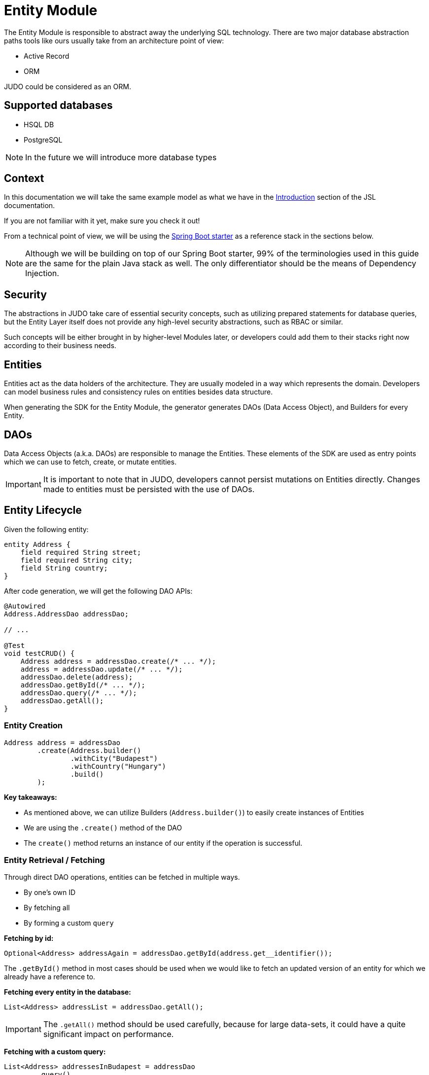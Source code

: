 = Entity Module

:idprefix:
:idseparator: -

The Entity Module is responsible to abstract away the underlying SQL technology. There are two major database abstraction
paths tools like ours usually take from an architecture point of view:

* Active Record
* ORM

JUDO could be considered as an ORM.

== Supported databases

* HSQL DB
* PostgreSQL

[NOTE]
====
In the future we will introduce more database types
====

== Context

In this documentation we will take the same example model as what we have in the xref:meta-jsl:01_intro.adoc[Introduction]
section of the JSL documentation.

If you are not familiar with it yet, make sure you check it out!

From a technical point of view, we will be using the xref:getting-started/04_bootstrap-spring-boot-project.adoc[Spring Boot starter] as a reference stack in the sections below.

[NOTE]
====
Although we will be building on top of our Spring Boot starter, 99% of the terminologies used in this guide are the same
for the plain Java stack as well. The only differentiator should be the means of Dependency Injection.
====

== Security

The abstractions in JUDO take care of essential security concepts, such as utilizing prepared statements for database queries,
but the Entity Layer itself does not provide any high-level security abstractions, such as RBAC or similar.

Such concepts will be either brought in by higher-level Modules later, or developers could add them to their stacks right
now according to their business needs.

== Entities

Entities act as the data holders of the architecture. They are usually modeled in a way which represents the domain.
Developers can model business rules and consistency rules on entities besides data structure.

When generating the SDK for the Entity Module, the generator generates DAOs (Data Access Object), and Builders for every Entity.

== DAOs

Data Access Objects (a.k.a. DAOs) are responsible to manage the Entities. These elements of the SDK are used as entry points
which we can use to fetch, create, or mutate entities.

[IMPORTANT]
====
It is important to note that in JUDO, developers cannot persist mutations on Entities directly. Changes made to entities
must be persisted with the use of DAOs.
====

== Entity Lifecycle

Given the following entity:

[source,jsl]
----
entity Address {
    field required String street;
    field required String city;
    field String country;
}
----

After code generation, we will get the following DAO APIs:

[source,java]
----
@Autowired
Address.AddressDao addressDao;

// ...

@Test
void testCRUD() {
    Address address = addressDao.create(/* ... */);
    address = addressDao.update(/* ... */);
    addressDao.delete(address);
    addressDao.getById(/* ... */);
    addressDao.query(/* ... */);
    addressDao.getAll();
}

----

=== Entity Creation

[source,java]
----
Address address = addressDao
        .create(Address.builder()
                .withCity("Budapest")
                .withCountry("Hungary")
                .build()
        );
----

**Key takeaways:**

* As mentioned above, we can utilize Builders (`Address.builder()`) to easily create instances of Entities
* We are using the `.create()` method of the DAO
* The `create()` method returns an instance of our entity if the operation is successful.

=== Entity Retrieval / Fetching

Through direct DAO operations, entities can be fetched in multiple ways.

* By one's own ID
* By fetching all
* By forming a custom `query`

**Fetching by id:**

[source,java]
----
Optional<Address> addressAgain = addressDao.getById(address.get__identifier());
----

The `.getById()` method in most cases should be used when we would like to fetch an updated version of an entity for which
we already have a reference to.

**Fetching every entity in the database:**

[source,java]
----
List<Address> addressList = addressDao.getAll();
----

[IMPORTANT]
The `.getAll()` method should be used carefully, because for large data-sets, it could have a quite significant impact
on performance.

**Fetching with a custom query:**

[source,java]
----
List<Address> addressesInBudapest = addressDao
        .query()
        .filterByCity(StringFilter.equalTo("Budapest"))
        .limit(20)
        .orderBy(Address.Attribute.CITY) // or
        //.orderByDescending(Address.Attribute.CITY)
        .execute();
----

Every DAO has a `.query()` method which is a builder.

This builder will have `.filter()` methods on it based on the corresponding fields of each Entity.

Additionally to filters, we support a `.limit()` method as well, where you may define how many elements you'd like to fetch.

Sorting can be achieved by adding the `.orderBy()` or `.orderByDescending()` method calls to the builder, and providing
the field which we would like to use.

[INFO]
====
Multiple fields may be used for sorting and filtering as well.
====

As a last step, every query must be fired by calling the `.execute()` method.

__The return type is always a List.__

=== Entity Updates

As mentioned in the previous sections, it is not enough to update a field of an entity, that action alone does not take
care of the persistence part of the operation. In order to persist our changes, we need to do the following:

[source,java]
----
address.setCity("Szeged");

address = addressDao.update(address);
----

[IMPORTANT]
It is super important to notice that the `.update()` method has a return value! The Address instance passed as an argument
to the method will NOT be updated. Instead the return value will have the updated values!

=== Entity Deletion

Deleting an entity can be done by calling the `.delete(/* ... */)` method on the DAO and providing a reference to an
entity we wish to delete.

[source,java]
----
addressDao.delete(address);
----

== Entity Inheritance

In JUDO Entities may inherit or "subclass" any number of Entities. Consistency is ensured by the toolbox in a way where
if there are colliding members, the transformation will throw an error. This is explained in great detail in the
xref::meta-jsl:05_entity.adoc#inheritance[Inheritance] section of the JSL DSL docs.

Given the following example:

[source,jsl]
----
entity User {
	identifier required Email email;
}

entity abstract Customer {
    field required Address address;
	relation Order[] orders opposite customer;
}

entity Person extends Customer, User {
	field required String firstName;
	field required String lastName;
	derived	String fullName => self.firstName + " " + self.lastName;
}
----

The corresponding `PersonDao` and `Person` Java class will inherit the members from both the `Customer` and `User` entities.

**For example:**

[source,java]
----
Person johnPerson = personDao.create(Person.builder()
        .withEmail("john@doe.com")
        .withAddress(Address.builder()
                .withCity("Budapest")
                .build()
        ).build()
);

List<Order> ordersForJohn = personDao.getOrders(johnPerson);

String city = johnPerson.getAddress().getCity();
----

[NOTE]
In this example you may notice that the list of Orders is queried through the `personDao`. The logic behind this will be
explained in great detail in one of the sections below.

== Entity Members

The following members can be declared for each Entity:

* fields
* identifiers
* relations
* derived members
* queries

=== Fields

There are two types of `fields`:

* Primitive
* Composite

Before continuing, make sure you double-check the corresponding xref::meta-jsl:05_entity.adoc#composition[Composition]
section in the JSL DSL docs understand the reason behind this split.

In essence primitive fields can be for example: derived types of strings, numbers, etc... while "composite fields" can
be other entities or collections of entities.

[IMPORTANT]
The lifecycle of Entity fields are tied to their inclusive Entity, similarly how Aggregate Roots work in DDD.

In the example below, we are showcasing both types under the same Entity:

[source,jsl]
----
entity Order {
	field required OrderStatus status = OrderStatus#OPEN;
	field OrderItem[] orderItems;
	// ...
}
----

Managing the fields `status` and `orderItems` is done directly on the `Order` instance:

[source,java]
----
Optional<Customer> johnCustomer = customerDao.getById(johnPerson.get__identifier());

Product chainsaw = productDao.create(Product.builder().withName("Master Chainsaw").withPrice(1500L).build());

Order order = orderDao.create(Order.builder()
        .withStatus(OrderStatus.OPEN)
        .withCustomer(johnCustomer.get())
        .withOrderItems(List.of(
                OrderItem.builder()
                        .withAmount(50L)
                        .withProduct(chainsaw)
                        .build()
                )
        )
        .build()
);

order.getOrderItems()
        .add(OrderItem.builder()
                .withProduct(butter)
                .withAmount(500L)
                .build()
        );

Order updatedOrder = orderDao.update(order);
----

In the example above we are creating an Order, and after it's creation we are adding an item to it, and lastly persist
the changes.

[IMPORTANT]
----
When we create or fetch Orders, the `Order` instance will "pull in" all of it's fields, which means that if there is an
entity with a field, or fields which may contain multiple hundreds or thousands of elements, it may cause performance issues.

In such cases it is advised to use "relations" instead.
----

=== Identifiers

Identifiers are similar to fields, but can only be primitive types.

When we define fields, the architecture is responsible to ensure that every value is unique. This is enforced at creation
and update calls as well by the corresponding DAOs.

**Example:**

[source,jsl]
----
entity User {
	identifier required Email email;
}
----

In this scenario, every `User` will have different `email` attributes, enforced by the architecture.

=== Relations

Before continuing, make sure you double-check the corresponding xref::meta-jsl:05_entity.adoc#relations[Relations]
section in the JSL DSL docs.

[IMPORTANT]
----
The main difference between relations and fields is the lifecycle of them. While fields are "composited" and tied to the
inclusive Entity, relations are managed via DAOs.
----

One may consider relations as associations between entities.

**For example:**

[source,jsl]
----
entity abstract Customer {
    field required Address address;
	relation Order[] orders opposite customer;
}

entity Person extends Customer, User {
	field required String firstName;
	field required String lastName;
	derived	String fullName => self.firstName + " " + self.lastName;
}
----

Based on the example above, the corresponding SDK code will be the following:

[source,java]
----
Person johnPerson = personDao.create(Person.builder()
        .withEmail("john@doe.com")
        .withAddress(Address.builder()
                .withCity("Budapest")
                .build()
        ).build()
);

List<Order> ordersForJohn = personDao.getOrders(johnPerson);
----

As we can see, the `orders` relation can only be queried via the `Person` entity's `PersonDao`.

The reason why the lifecycle is split for fields and relations is based on historical experience managing these two
concepts.

Based on what we learned in the past years, it turned out that it's much easier to reason about the lifecycle
of Entities, and their fields (composite, or primitive) this way. In our case, our SDK is straight forward.

Loose coupling (relations) are managed via DAOs, and tighter couplings (fields) are managed on an Entity level.

==== One Way vs Two Way binding

Relations can be defined in various ways.

**One way:**

[source,jsl]
----
entity Address {
    // ...
}

entity Customer {
    field required Address address;
	// ...
}
----

**Two way:**

[source,jsl]
----
entity Customer {
	relation Order[] orders opposite customer;
    // ...
}

entity Order {
	relation required Customer customer opposite orders;
    // ...
}
----

In both "one way" and "two way" binding the resulting DAO API is adjusted to contain:

*

**Opposite add:**

[source,jsl]
----
entity OrderItem {
	relation required Product product opposite-add orderItems[];
    // ...
}

entity Product {
	// ...
}
----

=== Derived members

Derived members are dynamic attributes on each entity. The purpose of them is to give developers means to define complex
"data types" where values are calculated at runtime, rather than statically persisting them.

[IMPORTANT]
----
Derived values are computed at query time, only once. If you would like to "refresh" a derived value, you must persist your
instance state (if there are changes), and re-fetch it by e.g.: calling `getById()`, or `.query()` on a DAO.
----

**For example:**

[source,jsl]
----
entity Person extends Customer, User {
	field required String firstName;
	field required String lastName;
	derived	String fullName => self.firstName + " " + self.lastName;
}
----

The `fullName` attribute's value is not persisted in the database, but calculated when an instance is fetched.

[source,java]
----
personDao.create(Person.builder()
        .withFirstName("John")
        .withLastName("Doe")
        .withEmail("john@doe.com")
        .withAddress(Address.builder()
                .withCity("Budapest")
                .build()
        ).build()
);

List<Person> persons = personDao.query()
        .filterByEmail(StringFilter.equalTo("john@doe.com"))
        .execute();

assertEquals(Optional.of("John Doe"), persons.get(0).getFullName());
----

Derived members are not limited to primitive types!

You may find a detailed description of the expression syntax for derived members in the xref::meta-jsl:05_entity.adoc#derived-members[Derived members] section of
the JSL DSL documentation.
